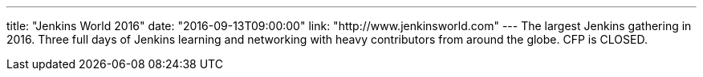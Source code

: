 ---
title: "Jenkins World 2016"
date: "2016-09-13T09:00:00"
link: "http://www.jenkinsworld.com"
---
The largest Jenkins gathering in 2016. Three full days of Jenkins learning and networking with heavy contributors from around the globe. CFP is CLOSED.
